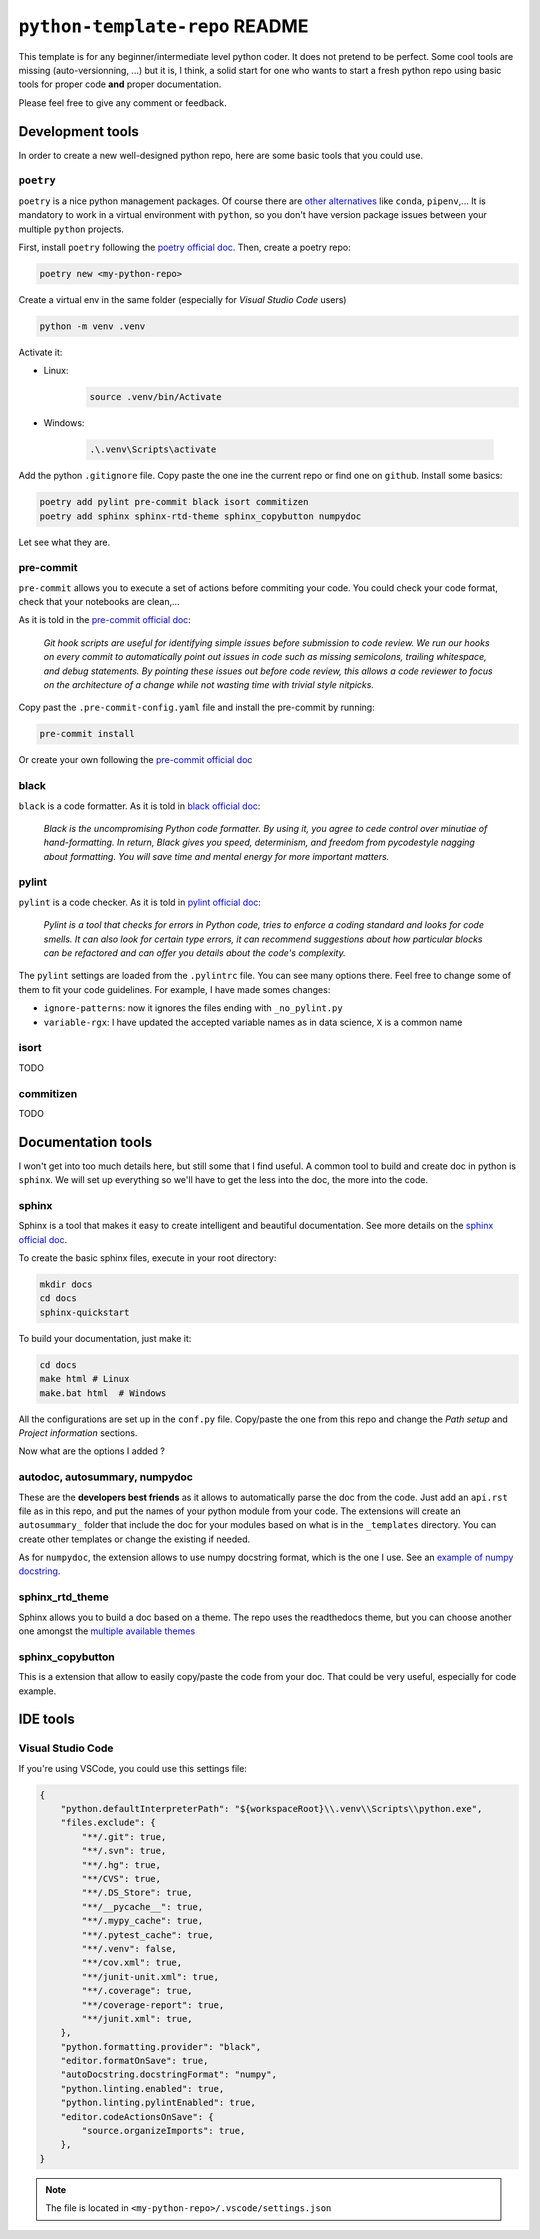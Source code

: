 ``python-template-repo`` README
===============================

This template is for any beginner/intermediate level python coder. It does not pretend to be perfect.
Some cool tools are missing (auto-versionning, ...) but it is, I think, a solid start for one who
wants to start a fresh python repo using basic tools for proper code **and** proper documentation.

Please feel free to give any comment or feedback.


Development tools
-----------------

In order to create a new well-designed python repo, here are some basic tools that you could
use.

``poetry``
^^^^^^^^^^

``poetry`` is a nice python management packages. Of course there are 
`other alternatives <https://ahmed-nafies.medium.com/pip-pipenv-poetry-or-conda-7d2398adbac9>`_
like ``conda``, ``pipenv``,... It is mandatory to work in a virtual environment with ``python``,
so you don't have version package issues between your multiple ``python`` projects.

First, install ``poetry`` following the `poetry official doc <https://python-poetry.org/docs/>`_.
Then, create a poetry repo:

.. code-block:: bash

    poetry new <my-python-repo>

Create a virtual env in the same folder (especially for *Visual Studio Code* users)

.. code-block::

    python -m venv .venv

Activate it:

- Linux:
    .. code-block::

        source .venv/bin/Activate

- Windows:

    .. code-block::

        .\.venv\Scripts\activate


Add the python ``.gitignore`` file. Copy paste the one ine the current repo or find one 
on ``github``. Install some basics:

.. code-block::

    poetry add pylint pre-commit black isort commitizen
    poetry add sphinx sphinx-rtd-theme sphinx_copybutton numpydoc

Let see what they are.


pre-commit
^^^^^^^^^^

``pre-commit`` allows you to execute a set of actions before commiting your code.
You could check your code format, check that your notebooks are clean,...

As it is told in the `pre-commit official doc <https://pre-commit.com/>`_:

    *Git hook scripts are useful for identifying simple issues before submission 
    to code review. We run our hooks on every commit to automatically point out 
    issues in code such as missing semicolons, trailing whitespace, and debug statements. 
    By pointing these issues out before code review, this allows a code reviewer to focus on 
    the architecture of a change while not wasting time with trivial style nitpicks.*


Copy past the ``.pre-commit-config.yaml`` file and install the pre-commit by running:

.. code-block::

    pre-commit install

Or create your own following the `pre-commit official doc <https://pre-commit.com/>`_


black
^^^^^

``black`` is a code formatter. As it is told in
`black official doc <https://github.com/psf/black>`_:

    *Black is the uncompromising Python code formatter. By using it, you agree to
    cede control over minutiae of hand-formatting. In return, Black gives you speed,
    determinism, and freedom from pycodestyle nagging about formatting. You will save 
    time and mental energy for more important matters.*

pylint
^^^^^^

``pylint`` is a code checker. As it is told in 
`pylint official doc <https://pylint.pycqa.org/en/latest/>`_: 

    *Pylint is a tool that checks for errors in Python code, tries to enforce a coding
    standard and looks for code smells. It can also look for certain type errors, it
    can recommend suggestions about how particular blocks can be refactored and can offer
    you details about the code's complexity.*

The ``pylint`` settings are loaded from the ``.pylintrc`` file. You can see many options there.
Feel free to change some of them to fit your code guidelines. For example, I have made somes changes:

- ``ignore-patterns``: now it ignores the files ending with ``_no_pylint.py``
- ``variable-rgx``: I have updated the accepted variable names as in data science, ``X`` is a common name


isort
^^^^^
TODO


commitizen
^^^^^^^^^^
TODO

Documentation tools
-------------------

I won't get into too much details here, but still some that I find useful. A common tool to build
and create doc in python is ``sphinx``. We will set up everything so we'll have to get the less
into the doc, the more into the code.

sphinx
^^^^^^

Sphinx is a tool that makes it easy to create intelligent and beautiful documentation.
See more details on the `sphinx official doc <https://www.sphinx-doc.org/en/master/>`_.

To create the basic sphinx files, execute in your root directory:

.. code-block::

    mkdir docs
    cd docs
    sphinx-quickstart

To build your documentation, just make it:

.. code-block::

    cd docs
    make html # Linux
    make.bat html  # Windows

All the configurations are set up in the ``conf.py`` file. Copy/paste the one from this repo and
change the *Path setup* and *Project information* sections. 

Now what are the options I added ?

autodoc, autosummary, numpydoc
^^^^^^^^^^^^^^^^^^^^^^^^^^^^^^

These are the **developers best friends** as it allows to automatically parse the doc from the code.
Just add an ``api.rst`` file as in this repo, and put the names of your python module
from your code. The extensions will create an ``autosummary_`` folder that include the
doc for your modules based on what is in the ``_templates`` directory. You can create other
templates or change the existing if needed.

As for ``numpydoc``, the extension allows to use numpy docstring format, which is the one I use.
See an `example of numpy docstring <https://numpydoc.readthedocs.io/en/latest/example.html#example>`_.

sphinx_rtd_theme
^^^^^^^^^^^^^^^^

Sphinx allows you to build a doc based on a theme. The repo uses the readthedocs theme,
but you can choose another one amongst the `multiple available themes 
<https://sphinx-themes.org/>`_


sphinx_copybutton
^^^^^^^^^^^^^^^^^

This is a extension that allow to easily copy/paste the code from your doc. That could be very useful,
especially for code example.



IDE tools
---------


Visual Studio Code
^^^^^^^^^^^^^^^^^^

If you're using VSCode, you could use this settings file:

.. code-block::

    {
        "python.defaultInterpreterPath": "${workspaceRoot}\\.venv\\Scripts\\python.exe",
        "files.exclude": {
            "**/.git": true,
            "**/.svn": true,
            "**/.hg": true,
            "**/CVS": true,
            "**/.DS_Store": true,
            "**/__pycache__": true,
            "**/.mypy_cache": true,
            "**/.pytest_cache": true,
            "**/.venv": false,
            "**/cov.xml": true,
            "**/junit-unit.xml": true,
            "**/.coverage": true,
            "**/coverage-report": true,
            "**/junit.xml": true,
        },
        "python.formatting.provider": "black",
        "editor.formatOnSave": true,
        "autoDocstring.docstringFormat": "numpy",
        "python.linting.enabled": true,
        "python.linting.pylintEnabled": true,
        "editor.codeActionsOnSave": {
            "source.organizeImports": true,
        },
    }

.. note::

    The file is located in ``<my-python-repo>/.vscode/settings.json``